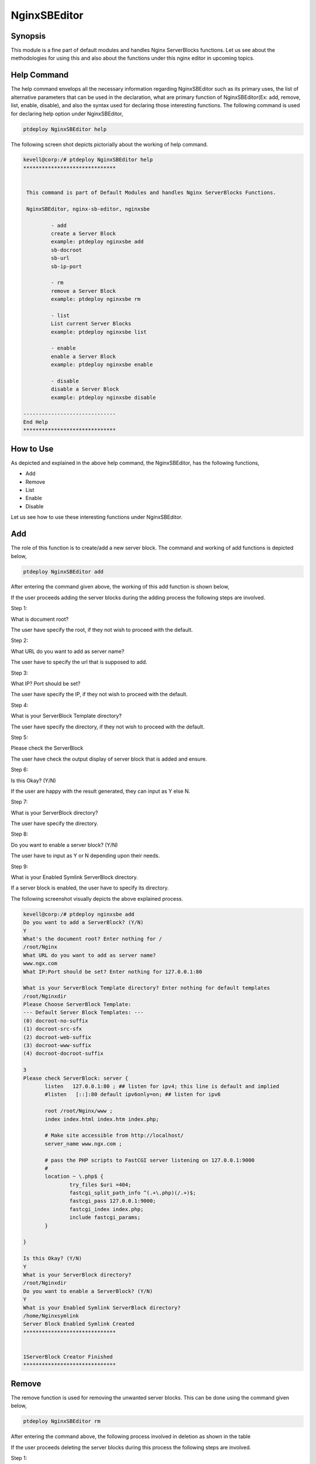 ===============
NginxSBEditor
===============

Synopsis
----------

This module is a fine part of default modules and handles Nginx ServerBlocks functions. Let us see about the methodologies for using this and also about the functions under this nginx editor in upcoming topics.

Help Command
---------------------

The help command envelops all the necessary information regarding NginxSBEditor such as its primary uses, the list of alternative parameters that can be used in the declaration, what are primary function of NginxSBEditor(Ex: add, remove, list, enable, disable), and also the syntax used for declaring those interesting functions. The following command is used for declaring help option under NginxSBEditor,

.. code-block:: bash

		ptdeploy NginxSBEditor help


The following screen shot depicts pictorially about the working of help command.

.. code-block:: bash

 kevell@corp:/# ptdeploy NginxSBEditor help
 ******************************


  This command is part of Default Modules and handles Nginx ServerBlocks Functions.

  NginxSBEditor, nginx-sb-editor, nginxsbe

          - add
          create a Server Block
          example: ptdeploy nginxsbe add
          sb-docroot
          sb-url
          sb-ip-port

          - rm
          remove a Server Block
          example: ptdeploy nginxsbe rm

          - list
          List current Server Blocks
          example: ptdeploy nginxsbe list

          - enable
          enable a Server Block
          example: ptdeploy nginxsbe enable

          - disable
          disable a Server Block
          example: ptdeploy nginxsbe disable

 ------------------------------
 End Help
 ******************************

How to Use
---------------

As depicted and explained in the above help command, the NginxSBEditor, has the following functions,

* Add
* Remove
* List
* Enable
* Disable


Let us see how to use these interesting functions under NginxSBEditor.

Add
----

The role of this function is to create/add a new server block. The command and working of add functions is depicted below,

.. code-block:: bash

		ptdeploy NginxSBEditor add

After entering the command given above, the working of this add function is shown below,


.. cssclass:: table-bordered

 +-------------------------------+-----------------------------------------+------------------+---------------------------------------+
 | Parameters			 | Alternative Parameters		   | Options	      | Comments			      |
 +===============================+=========================================+==================+=======================================+
 |Do you want to add a 		 | Instead of NginxSBEditor, we can use    | Y(Yes)	      | If the user needs to add a new server |
 |ServerBlock? (Y/N)             | nginx-sb-editor, nginxsbe also.         |                  | block they can input as Y.	      |
 +-------------------------------+-----------------------------------------+------------------+---------------------------------------+
 |Do you want to add a 		 | Instead of NginxSBEditor, we can use    | N(No)	      | If the user is not in need to add a   |
 |ServerBlock? (Y/N)		 | nginx-sb-editor, nginxsbe also.	   | 		      | new server block they can input as N| |
 +-------------------------------+-----------------------------------------+------------------+---------------------------------------+

If the user proceeds adding the server blocks during the adding process the following steps are involved.

Step 1:

What is document root?

The user have specify the root, if they not wish to proceed with the default.

Step 2:

What URL do you want to add as server name?

The user have to specify the url that is supposed to add.

Step 3:

What IP? Port should be set?

The user have specify the IP, if they not wish to proceed with the default.

Step 4:

What is your ServerBlock Template directory?

The user have specify the directory, if they not wish to proceed with the default.

Step 5:

Please check the ServerBlock

The user have check the output display of server block that is added and ensure.

Step 6:

Is this Okay? (Y/N)

If the user are happy with the result generated, they can input as Y else N.

Step 7:

What is your ServerBlock directory?

The user have specify the directory.

Step 8:

Do you want to enable a server block? (Y/N)

The user have to input as Y or N depending upon their needs.

Step 9:

What is your Enabled Symlink ServerBlock directory.

If a server block is enabled, the user have to specify its directory.

The following screenshot visually depicts the above explained process.


.. code-block:: bash

 kevell@corp:/# ptdeploy nginxsbe add
 Do you want to add a ServerBlock? (Y/N) 
 Y
 What's the document root? Enter nothing for /
 /root/Nginx
 What URL do you want to add as server name?
 www.ngx.com
 What IP:Port should be set? Enter nothing for 127.0.0.1:80

 What is your ServerBlock Template directory? Enter nothing for default templates
 /root/Nginxdir
 Please Choose ServerBlock Template: 
 --- Default Server Block Templates: ---
 (0) docroot-no-suffix
 (1) docroot-src-sfx
 (2) docroot-web-suffix
 (3) docroot-www-suffix
 (4) docroot-docroot-suffix

 3
 Please check ServerBlock: server {
        listen   127.0.0.1:80 ; ## listen for ipv4; this line is default and implied
        #listen   [::]:80 default ipv6only=on; ## listen for ipv6

        root /root/Nginx/www ;
        index index.html index.htm index.php;

        # Make site accessible from http://localhost/
        server_name www.ngx.com ;

        # pass the PHP scripts to FastCGI server listening on 127.0.0.1:9000
        #
        location ~ \.php$ {
                try_files $uri =404;
                fastcgi_split_path_info ^(.+\.php)(/.+)$;
                fastcgi_pass 127.0.0.1:9000;
                fastcgi_index index.php;
                include fastcgi_params;
        }

 }

 Is this Okay? (Y/N) 
 Y
 What is your ServerBlock directory?
 /root/Nginxdir
 Do you want to enable a ServerBlock? (Y/N) 
 Y
 What is your Enabled Symlink ServerBlock directory?
 /home/Nginxsymlink
 Server Block Enabled Symlink Created
 ******************************
 

 1ServerBlock Creator Finished
 ******************************




Remove
----------

The remove function is used for removing the unwanted server blocks. This can be done using the command given below,

.. code-block:: bash

	ptdeploy NginxSBEditor rm

After entering the command above, the following process involved in deletion as shown in the table


.. cssclass:: table-bordered

 +-------------------------------+-----------------------------------------+------------------+----------------------------------------+
 | Parameters                    | Alternative Parameters                  | Options          | Comments                               |
 +===============================+=========================================+==================+========================================+
 |Do you want to delete          | Instead of NginxSBEditor, we can use    | Y(Yes)           | If the user needs to delete the server |
 |ServerBlock/s? (Y/N)           | nginx-sb-editor, nginxsbe also.         |                  | block they can input as Y.             |
 +-------------------------------+-----------------------------------------+------------------+----------------------------------------+
 |Do you want to add a           | Instead of NginxSBEditor, we can use    | N(No)            | If the user is not in need to delete   |
 |ServerBlock/s? (Y/N)           | nginx-sb-editor, nginxsbe also.         |                  | the server block they can input as N|  |
 +-------------------------------+-----------------------------------------+------------------+----------------------------------------+



If the user proceeds deleting the server blocks during this process the following steps are involved.

Step 1:

Deleting ServerBlock

What is your ServerBlock directory?

The user have to specify the directory.

Step 2:

Please Choose ServerBlock

--All Server Blocks: ---

(0) www.ngn.com

(1) www.ngx.com

(2) www.nx.com

The user have to specify the values from 0 to 2 depending upon their needs.

Step 3:

!! Sure? Definitely delete ServerBlock? (Y/N) !!

The user have to specify Y or N depending upon their needs.

Step 4:

Do you want to disable a ServerBlock? (Y/N)

The user have to specify Y or N depending upon their needs.

Step 5:

What is your Enabled Symlink ServerBlock directory?

The user have to specify the directory.

The following screenshot depicts visually about the process of deletion.


.. code-block:: bash

 kevell@corp:/# ptdeploy nginxsbe rm
 Do you want to delete ServerBlock/s? (Y/N) 
 Y
 Deleting ServerBlock
 What is your ServerBlock directory?
 /root/Nginxdir
 Please Choose ServerBlock:
 ---All Server Blocks: ---
 (0) www.ngn.com
 (1) www.ngx.com
 (2) www.nx.com

 2
 !! Sure? Definitely delete ServerBlock? (Y/N) !!
 Y
 Do you want to disable a ServerBlock? (Y/N) 
 Y
 What is your Enabled Symlink ServerBlock directory?
 /root/home/Nginxsymlink
 Server Block www.nx.com Disabled if existed
 Server Block www.nx.com Deleted if existed
 *******************************


 1ServerBlock Creator Finished
 ******************************


List
----

The function of list option is to list the current installed server blocks. The command used for list is given below,

.. code-block:: bash

		ptdeploy NginxSBEditor list

After entering the command above, the following process involved in list option.

Step 1:

What is your ServerBlock directory?

The user have to specify the directory.

Step 2:

What is your Enabled Symlink ServerBlock directory?

The user have to specify the directory.

After these steps, he list of currently installed ServerBlocks are displayed.

The following screenshot depicts the working of list option visually.

.. code-block:: bash


 kevell@corp:/# ptdeploy nginxsbe list
 What is your ServerBlock directory?
 /root/Nginxdir
 What is your Enabled Symlink ServerBlock directory?

 Current Installed ServerBlocks:
 --- Enabled Server Blocks: ---
 (0) www.ngn.com
 (1) www.ngx.com
 --- All Available Server Blocks: ---
 (2) www.ngn.com
 (3) www.ngx.com
 ******************************


 1ServerBlock Creator Finished
 ******************************

Benefits
----------

* It is well-to-do in both ubuntu and as well as in cent OS.
* The parameters used in declaration is not case sensitive.
* The users can view list of server blocks available and currently installed, even before adding or deleting a server block.

